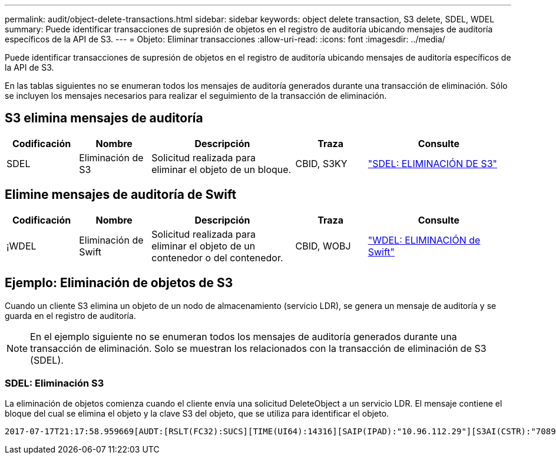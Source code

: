 ---
permalink: audit/object-delete-transactions.html 
sidebar: sidebar 
keywords: object delete transaction, S3 delete, SDEL, WDEL 
summary: Puede identificar transacciones de supresión de objetos en el registro de auditoría ubicando mensajes de auditoría específicos de la API de S3. 
---
= Objeto: Eliminar transacciones
:allow-uri-read: 
:icons: font
:imagesdir: ../media/


[role="lead"]
Puede identificar transacciones de supresión de objetos en el registro de auditoría ubicando mensajes de auditoría específicos de la API de S3.

En las tablas siguientes no se enumeran todos los mensajes de auditoría generados durante una transacción de eliminación. Sólo se incluyen los mensajes necesarios para realizar el seguimiento de la transacción de eliminación.



== S3 elimina mensajes de auditoría

[cols="1a,1a,2a,1a,2a"]
|===
| Codificación | Nombre | Descripción | Traza | Consulte 


 a| 
SDEL
 a| 
Eliminación de S3
 a| 
Solicitud realizada para eliminar el objeto de un bloque.
 a| 
CBID, S3KY
 a| 
link:sdel-s3-delete.html["SDEL: ELIMINACIÓN DE S3"]

|===


== Elimine mensajes de auditoría de Swift

[cols="1a,1a,2a,1a,2a"]
|===
| Codificación | Nombre | Descripción | Traza | Consulte 


 a| 
¡WDEL
 a| 
Eliminación de Swift
 a| 
Solicitud realizada para eliminar el objeto de un contenedor o del contenedor.
 a| 
CBID, WOBJ
 a| 
link:wdel-swift-delete.html["WDEL: ELIMINACIÓN de Swift"]

|===


== Ejemplo: Eliminación de objetos de S3

Cuando un cliente S3 elimina un objeto de un nodo de almacenamiento (servicio LDR), se genera un mensaje de auditoría y se guarda en el registro de auditoría.


NOTE: En el ejemplo siguiente no se enumeran todos los mensajes de auditoría generados durante una transacción de eliminación. Solo se muestran los relacionados con la transacción de eliminación de S3 (SDEL).



=== SDEL: Eliminación S3

La eliminación de objetos comienza cuando el cliente envía una solicitud DeleteObject a un servicio LDR. El mensaje contiene el bloque del cual se elimina el objeto y la clave S3 del objeto, que se utiliza para identificar el objeto.

[listing, subs="specialcharacters,quotes"]
----
2017-07-17T21:17:58.959669[AUDT:[RSLT(FC32):SUCS][TIME(UI64):14316][SAIP(IPAD):"10.96.112.29"][S3AI(CSTR):"70899244468554783528"][SACC(CSTR):"test"][S3AK(CSTR):"SGKHyalRU_5cLflqajtaFmxJn946lAWRJfBF33gAOg=="][SUSR(CSTR):"urn:sgws:identity::70899244468554783528:root"][SBAI(CSTR):"70899244468554783528"][SBAC(CSTR):"test"]\[S3BK\(CSTR\):"example"\]\[S3KY\(CSTR\):"testobject-0-7"\][CBID\(UI64\):0x339F21C5A6964D89][CSIZ(UI64):30720][AVER(UI32):10][ATIM(UI64):150032627859669][ATYP\(FC32\):SDEL][ANID(UI32):12086324][AMID(FC32):S3RQ][ATID(UI64):4727861330952970593]]
----